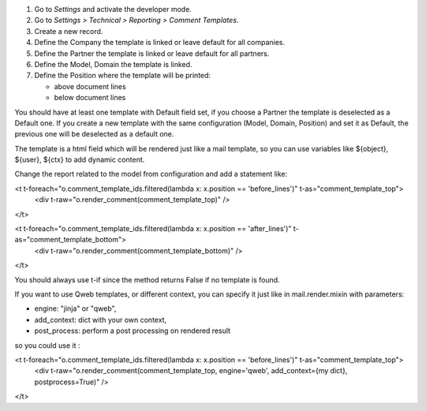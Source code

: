 #. Go to *Settings* and activate the developer mode.
#. Go to *Settings > Technical > Reporting > Comment Templates*.
#. Create a new record.
#. Define the Company the template is linked or leave default for all companies.
#. Define the Partner the template is linked or leave default for all partners.
#. Define the Model, Domain the template is linked.
#. Define the Position where the template will be printed:

   * above document lines
   * below document lines

You should have at least one template with Default field set, if you choose a Partner the template is deselected as a Default one.
If you create a new template with the same configuration (Model, Domain, Position) and set it as Default, the previous one will be deselected as a default one.

The template is a html field which will be rendered just like a mail template, so you can use variables like ${object}, ${user}, ${ctx} to add dynamic content.

Change the report related to the model from configuration and add a statement like:

<t t-foreach="o.comment_template_ids.filtered(lambda x: x.position == 'before_lines')" t-as="comment_template_top">
  <div t-raw="o.render_comment(comment_template_top)" />

</t>


<t t-foreach="o.comment_template_ids.filtered(lambda x: x.position == 'after_lines')" t-as="comment_template_bottom">
    <div t-raw="o.render_comment(comment_template_bottom)" />

</t>

You should always use t-if since the method returns False if no template is found.

If you want to use Qweb templates, or different context, you can specify it just like in
mail.render.mixin with parameters:

- engine: "jinja" or "qweb",
- add_context: dict with your own context,
- post_process: perform a post processing on rendered result

so you could use it :

<t t-foreach="o.comment_template_ids.filtered(lambda x: x.position == 'before_lines')" t-as="comment_template_top">
    <div t-raw="o.render_comment(comment_template_top, engine='qweb', add_context={my dict}, postprocess=True)" />

</t>
